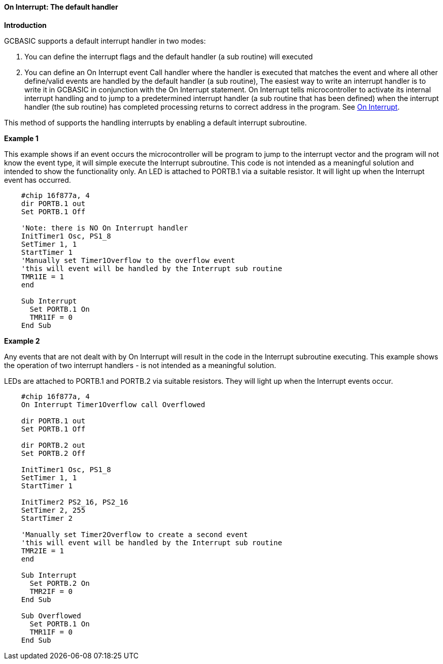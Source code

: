 ==== On Interrupt: The default handler

*Introduction*

GCBASIC supports a default interrupt handler in two modes:

1. You can define the interrupt flags and the default handler (a sub routine) will executed
2. You can define an On Interrupt  event Call handler  where the handler is executed that matches the event
and where all other define/valid events are handled by the default handler (a sub routine),
The easiest way to write an interrupt handler is to write it in GCBASIC in conjunction with the On Interrupt statement.
On Interrupt tells microcontroller to activate its internal interrupt handling and to jump to a predetermined interrupt
handler (a sub routine that has been defined) when the interrupt handler (the sub routine) has completed processing returns
to correct address in the program.  See <<_on_interrupt,On Interrupt>>.

This method of supports the handling interrupts by enabling a default interrupt subroutine.

*Example 1*

This example shows if an event occurs the microcontroller will be program to jump to the interrupt vector and the program will not know the event type, it will simple execute the Interrupt subroutine.
This code is not intended as a meaningful solution and intended to show the functionality only.
An LED is attached to PORTB.1 via a suitable resistor.  It will light up when the Interrupt event has occurred.

----
    #chip 16f877a, 4
    dir PORTB.1 out
    Set PORTB.1 Off

    'Note: there is NO On Interrupt handler
    InitTimer1 Osc, PS1_8
    SetTimer 1, 1
    StartTimer 1
    'Manually set Timer1Overflow to the overflow event
    'this will event will be handled by the Interrupt sub routine
    TMR1IE = 1
    end

    Sub Interrupt
      Set PORTB.1 On
      TMR1IF = 0
    End Sub
----
*Example 2*

Any events that are not dealt with by On Interrupt will result in the code in the Interrupt subroutine executing.
This example shows the operation of two interrupt handlers - is not intended as a meaningful solution.

LEDs are attached to PORTB.1 and PORTB.2 via suitable resistors.  They will light up when the Interrupt events occur.
----
    #chip 16f877a, 4
    On Interrupt Timer1Overflow call Overflowed

    dir PORTB.1 out
    Set PORTB.1 Off

    dir PORTB.2 out
    Set PORTB.2 Off

    InitTimer1 Osc, PS1_8
    SetTimer 1, 1
    StartTimer 1

    InitTimer2 PS2_16, PS2_16
    SetTimer 2, 255
    StartTimer 2

    'Manually set Timer2Overflow to create a second event
    'this will event will be handled by the Interrupt sub routine
    TMR2IE = 1
    end

    Sub Interrupt
      Set PORTB.2 On
      TMR2IF = 0
    End Sub

    Sub Overflowed
      Set PORTB.1 On
      TMR1IF = 0
    End Sub
----
